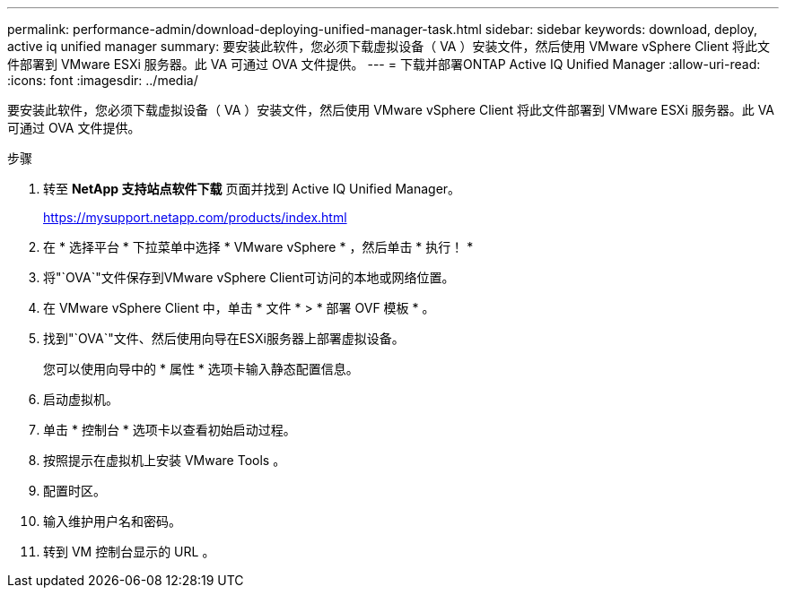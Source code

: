 ---
permalink: performance-admin/download-deploying-unified-manager-task.html 
sidebar: sidebar 
keywords: download, deploy, active iq unified manager 
summary: 要安装此软件，您必须下载虚拟设备（ VA ）安装文件，然后使用 VMware vSphere Client 将此文件部署到 VMware ESXi 服务器。此 VA 可通过 OVA 文件提供。 
---
= 下载并部署ONTAP Active IQ Unified Manager
:allow-uri-read: 
:icons: font
:imagesdir: ../media/


[role="lead"]
要安装此软件，您必须下载虚拟设备（ VA ）安装文件，然后使用 VMware vSphere Client 将此文件部署到 VMware ESXi 服务器。此 VA 可通过 OVA 文件提供。

.步骤
. 转至 *NetApp 支持站点软件下载* 页面并找到 Active IQ Unified Manager。
+
https://mysupport.netapp.com/products/index.html[]

. 在 * 选择平台 * 下拉菜单中选择 * VMware vSphere * ，然后单击 * 执行！ *
. 将"`OVA`"文件保存到VMware vSphere Client可访问的本地或网络位置。
. 在 VMware vSphere Client 中，单击 * 文件 * > * 部署 OVF 模板 * 。
. 找到"`OVA`"文件、然后使用向导在ESXi服务器上部署虚拟设备。
+
您可以使用向导中的 * 属性 * 选项卡输入静态配置信息。

. 启动虚拟机。
. 单击 * 控制台 * 选项卡以查看初始启动过程。
. 按照提示在虚拟机上安装 VMware Tools 。
. 配置时区。
. 输入维护用户名和密码。
. 转到 VM 控制台显示的 URL 。

